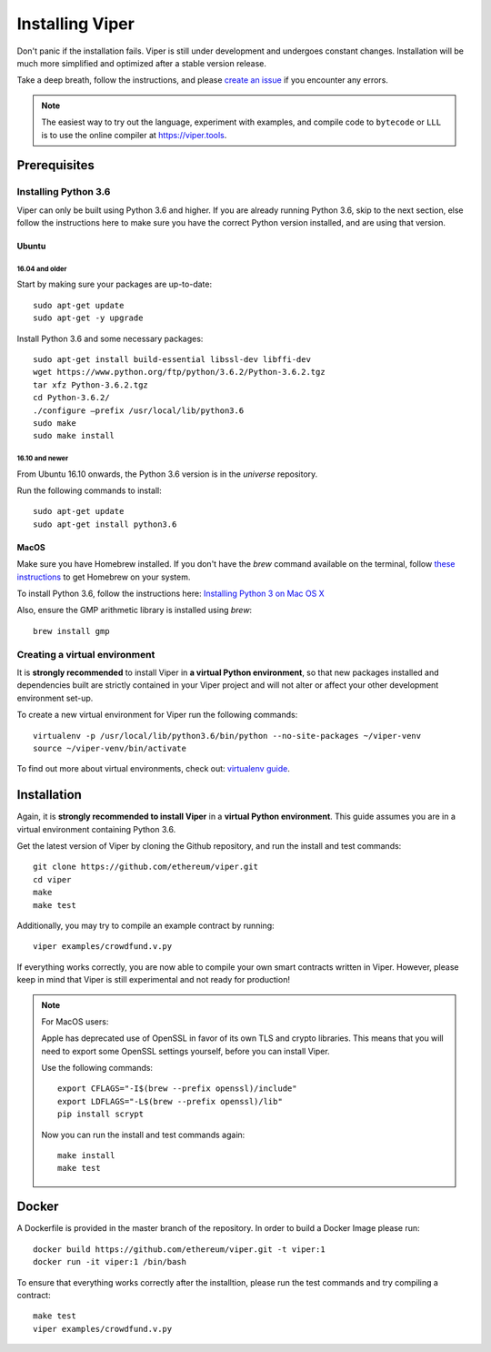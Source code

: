 ################
Installing Viper
################
Don't panic if the installation fails. Viper is still under development and
undergoes constant changes. Installation will be much more simplified and
optimized after a stable version release.

Take a deep breath, follow the instructions, and please
`create an issue <https://github.com/ethereum/viper/issues>`_ if you encounter
any errors.

.. note::
   The easiest way to try out the language, experiment with examples, and compile code to ``bytecode``
   or ``LLL`` is to use the online compiler at https://viper.tools.

*************
Prerequisites
*************
Installing Python 3.6
=====================
Viper can only be built using Python 3.6 and higher. If you are already running
Python 3.6, skip to the next section, else follow the instructions here to make
sure you have the correct Python version installed, and are using that version.

Ubuntu
------
16.04 and older
^^^^^^^^^^^^^^^
Start by making sure your packages are up-to-date:
::
    sudo apt-get update
    sudo apt-get -y upgrade

Install Python 3.6 and some necessary packages:
::
    sudo apt-get install build-essential libssl-dev libffi-dev
    wget https://www.python.org/ftp/python/3.6.2/Python-3.6.2.tgz
    tar xfz Python-3.6.2.tgz
    cd Python-3.6.2/
    ./configure –prefix /usr/local/lib/python3.6
    sudo make
    sudo make install


16.10 and newer
^^^^^^^^^^^^^^^
From Ubuntu 16.10 onwards, the Python 3.6 version is in the `universe`
repository.

Run the following commands to install:
::
    sudo apt-get update
    sudo apt-get install python3.6

MacOS
-----
Make sure you have Homebrew installed. If you don't have the `brew` command
available on the terminal, follow `these instructions <https://docs.brew.sh/Installation.html>`_
to get Homebrew on your system.

To install Python 3.6, follow the instructions here:
`Installing Python 3 on Mac OS X <http://python-guide.readthedocs.io/en/latest/starting/install3/osx/>`_

Also, ensure the GMP arithmetic library is installed using `brew`:
::
    brew install gmp

Creating a virtual environment
==============================
It is **strongly recommended** to install Viper in **a virtual Python
environment**, so that new packages installed and dependencies built are
strictly contained in your Viper project and will not alter or affect your
other development environment set-up.


To create a new virtual environment for Viper run the following commands:
::
    virtualenv -p /usr/local/lib/python3.6/bin/python --no-site-packages ~/viper-venv
    source ~/viper-venv/bin/activate

To find out more about virtual environments, check out:
`virtualenv guide <https://virtualenv.pypa.io/en/stable/>`_.

************
Installation
************
Again, it is **strongly recommended to install Viper** in a **virtual Python environment**. 
This guide assumes you are in a virtual environment containing Python 3.6. 

Get the latest version of Viper by cloning the Github repository, and run the
install and test commands:
::
    git clone https://github.com/ethereum/viper.git
    cd viper
    make
    make test

Additionally, you may try to compile an example contract by running:
::
    viper examples/crowdfund.v.py

If everything works correctly, you are now able to compile your own smart contracts written in Viper.
However, please keep in mind that Viper is still experimental and not ready for production!

.. note::
    For MacOS users:

    Apple has deprecated use of OpenSSL in favor of its own TLS and crypto
    libraries. This means that you will need to export some OpenSSL settings
    yourself, before you can install Viper.

    Use the following commands:
    ::
        export CFLAGS="-I$(brew --prefix openssl)/include"
        export LDFLAGS="-L$(brew --prefix openssl)/lib"
        pip install scrypt

    Now you can run the install and test commands again:
    ::
        make install
        make test
******
Docker
******
A Dockerfile is provided in the master branch of the repository. In order to build a Docker Image please run:
::
    docker build https://github.com/ethereum/viper.git -t viper:1
    docker run -it viper:1 /bin/bash 
To ensure that everything works correctly after the installtion, please run the test commands
and try compiling a contract:
::
    make test
    viper examples/crowdfund.v.py
